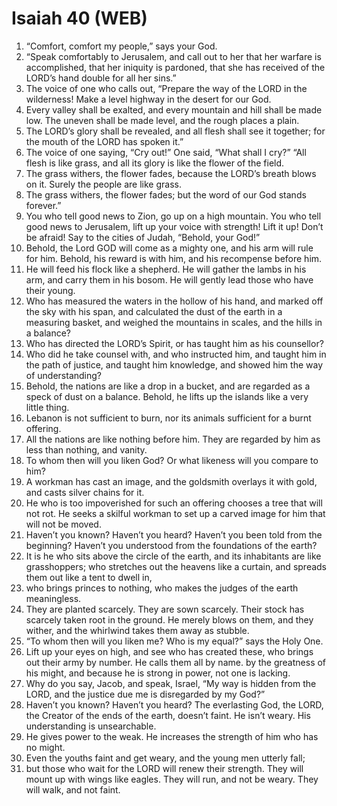 * Isaiah 40 (WEB)
:PROPERTIES:
:ID: WEB/23-ISA40
:END:

1. “Comfort, comfort my people,” says your God.
2. “Speak comfortably to Jerusalem, and call out to her that her warfare is accomplished, that her iniquity is pardoned, that she has received of the LORD’s hand double for all her sins.”
3. The voice of one who calls out, “Prepare the way of the LORD in the wilderness! Make a level highway in the desert for our God.
4. Every valley shall be exalted, and every mountain and hill shall be made low. The uneven shall be made level, and the rough places a plain.
5. The LORD’s glory shall be revealed, and all flesh shall see it together; for the mouth of the LORD has spoken it.”
6. The voice of one saying, “Cry out!” One said, “What shall I cry?” “All flesh is like grass, and all its glory is like the flower of the field.
7. The grass withers, the flower fades, because the LORD’s breath blows on it. Surely the people are like grass.
8. The grass withers, the flower fades; but the word of our God stands forever.”
9. You who tell good news to Zion, go up on a high mountain. You who tell good news to Jerusalem, lift up your voice with strength! Lift it up! Don’t be afraid! Say to the cities of Judah, “Behold, your God!”
10. Behold, the Lord GOD will come as a mighty one, and his arm will rule for him. Behold, his reward is with him, and his recompense before him.
11. He will feed his flock like a shepherd. He will gather the lambs in his arm, and carry them in his bosom. He will gently lead those who have their young.
12. Who has measured the waters in the hollow of his hand, and marked off the sky with his span, and calculated the dust of the earth in a measuring basket, and weighed the mountains in scales, and the hills in a balance?
13. Who has directed the LORD’s Spirit, or has taught him as his counsellor?
14. Who did he take counsel with, and who instructed him, and taught him in the path of justice, and taught him knowledge, and showed him the way of understanding?
15. Behold, the nations are like a drop in a bucket, and are regarded as a speck of dust on a balance. Behold, he lifts up the islands like a very little thing.
16. Lebanon is not sufficient to burn, nor its animals sufficient for a burnt offering.
17. All the nations are like nothing before him. They are regarded by him as less than nothing, and vanity.
18. To whom then will you liken God? Or what likeness will you compare to him?
19. A workman has cast an image, and the goldsmith overlays it with gold, and casts silver chains for it.
20. He who is too impoverished for such an offering chooses a tree that will not rot. He seeks a skilful workman to set up a carved image for him that will not be moved.
21. Haven’t you known? Haven’t you heard? Haven’t you been told from the beginning? Haven’t you understood from the foundations of the earth?
22. It is he who sits above the circle of the earth, and its inhabitants are like grasshoppers; who stretches out the heavens like a curtain, and spreads them out like a tent to dwell in,
23. who brings princes to nothing, who makes the judges of the earth meaningless.
24. They are planted scarcely. They are sown scarcely. Their stock has scarcely taken root in the ground. He merely blows on them, and they wither, and the whirlwind takes them away as stubble.
25. “To whom then will you liken me? Who is my equal?” says the Holy One.
26. Lift up your eyes on high, and see who has created these, who brings out their army by number. He calls them all by name. by the greatness of his might, and because he is strong in power, not one is lacking.
27. Why do you say, Jacob, and speak, Israel, “My way is hidden from the LORD, and the justice due me is disregarded by my God?”
28. Haven’t you known? Haven’t you heard? The everlasting God, the LORD, the Creator of the ends of the earth, doesn’t faint. He isn’t weary. His understanding is unsearchable.
29. He gives power to the weak. He increases the strength of him who has no might.
30. Even the youths faint and get weary, and the young men utterly fall;
31. but those who wait for the LORD will renew their strength. They will mount up with wings like eagles. They will run, and not be weary. They will walk, and not faint.
